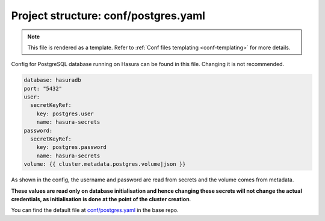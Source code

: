 .. _hasura-dir-conf-postgres.yaml:

Project structure: conf/postgres.yaml
=====================================

.. note::

   This file is rendered as a template. Refer to :ref:`Conf files templating <conf-templating>` for more details.

Config for PostgreSQL database running on Hasura can be found in this file. Changing it is not recommended.

.. code-block:: yaml

   database: hasuradb
   port: "5432"
   user:
     secretKeyRef:
       key: postgres.user
       name: hasura-secrets
   password:
     secretKeyRef:
       key: postgres.password
       name: hasura-secrets
   volume: {{ cluster.metadata.postgres.volume|json }}

As shown in the config, the username and password are read from secrets and the volume comes from metadata.

**These values are read only on database initialisation and hence changing these secrets will not change the actual credentials, as initialisation is done at the point of the cluster creation**.

You can find the default file at `conf/postgres.yaml <https://github.com/hasura/base/blob/master/conf/postgres.yaml>`_ in the base repo.

